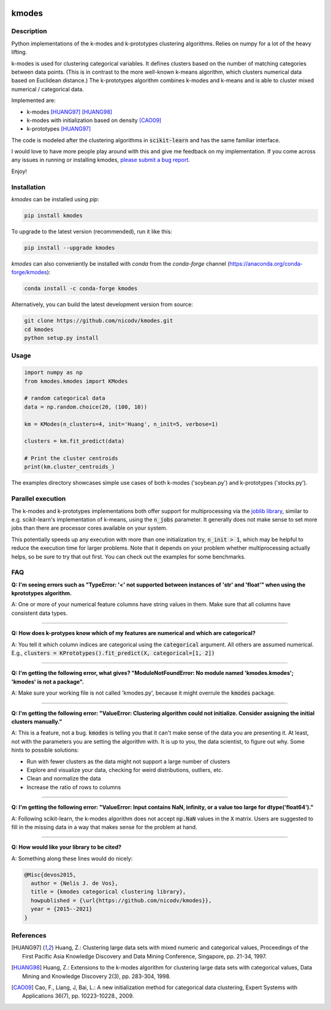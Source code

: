 .. image:: https://img.shields.io/pypi/v/kmodes.svg
    :target: https://pypi.python.org/pypi/kmodes/
    :alt: Version
.. image:: https://github.com/nicodv/kmodes/actions/workflows/python-package.yml/badge.svg?branch=master
    :target: https://github.com/nicodv/kmodes/actions/workflows/python-package.yml
    :alt: Build status
.. image:: https://coveralls.io/repos/nicodv/kmodes/badge.svg
    :target: https://coveralls.io/r/nicodv/kmodes
    :alt: Test coverage
.. image:: https://api.codacy.com/project/badge/Grade/cb19f1f1093a44fa845ebfdaf76975f6
   :alt: Codacy badge
   :target: https://app.codacy.com/app/nicodv/kmodes?utm_source=github.com&utm_medium=referral&utm_content=nicodv/kmodes&utm_campaign=Badge_Grade_Dashboard
.. image:: https://img.shields.io/pypi/dm/kmodes.svg
    :target: https://pypi.python.org/pypi/kmodes/
    :alt: Monthly downloads
.. image:: https://img.shields.io/pypi/pyversions/kmodes.svg
    :target: https://pypi.python.org/pypi/kmodes/
    :alt: Supported Python versions
.. image:: https://img.shields.io/pypi/l/kmodes.svg
    :target: https://github.com/nicodv/kmodes/blob/master/LICENSE
    :alt: License

kmodes
======

Description
-----------

Python implementations of the k-modes and k-prototypes clustering
algorithms. Relies on numpy for a lot of the heavy lifting.

k-modes is used for clustering categorical variables. It defines clusters
based on the number of matching categories between data points. (This is
in contrast to the more well-known k-means algorithm, which clusters
numerical data based on Euclidean distance.) The k-prototypes algorithm
combines k-modes and k-means and is able to cluster mixed numerical /
categorical data.

Implemented are:

- k-modes [HUANG97]_ [HUANG98]_
- k-modes with initialization based on density [CAO09]_
- k-prototypes [HUANG97]_

The code is modeled after the clustering algorithms in :code:`scikit-learn`
and has the same familiar interface.

I would love to have more people play around with this and give me
feedback on my implementation. If you come across any issues in running or
installing kmodes,
`please submit a bug report <https://github.com/nicodv/kmodes/issues>`_.

Enjoy!

Installation
------------

`kmodes` can be installed using `pip`:

.. code:: bash

    pip install kmodes

To upgrade to the latest version (recommended), run it like this:

.. code:: bash

    pip install --upgrade kmodes

`kmodes` can also conveniently be installed with `conda` from the `conda-forge` channel (https://anaconda.org/conda-forge/kmodes):

.. code:: bash

    conda install -c conda-forge kmodes

Alternatively, you can build the latest development version from source:

.. code:: bash

    git clone https://github.com/nicodv/kmodes.git
    cd kmodes
    python setup.py install

Usage
-----
.. code:: python

    import numpy as np
    from kmodes.kmodes import KModes

    # random categorical data
    data = np.random.choice(20, (100, 10))

    km = KModes(n_clusters=4, init='Huang', n_init=5, verbose=1)

    clusters = km.fit_predict(data)

    # Print the cluster centroids
    print(km.cluster_centroids_)

The examples directory showcases simple use cases of both k-modes
('soybean.py') and k-prototypes ('stocks.py').

Parallel execution
------------------

The k-modes and k-prototypes implementations both offer support for
multiprocessing via the 
`joblib library <https://pythonhosted.org/joblib/generated/joblib.Parallel.html>`_,
similar to e.g. scikit-learn's implementation of k-means, using the
:code:`n_jobs` parameter. It generally does not make sense to set more jobs
than there are processor cores available on your system.

This potentially speeds up any execution with more than one initialization try,
:code:`n_init > 1`, which may be helpful to reduce the execution time for
larger problems. Note that it depends on your problem whether multiprocessing
actually helps, so be sure to try that out first. You can check out the
examples for some benchmarks.

FAQ
---

**Q: I'm seeing errors such as "TypeError: '<' not supported between instances of 'str' and 'float'"
when using the kprototypes algorithm.**

A: One or more of your numerical feature columns have string values in them. Make sure that all 
columns have consistent data types.

----

**Q: How does k-protypes know which of my features are numerical and which are categorical?**

A: You tell it which column indices are categorical using the :code:`categorical` argument. All others are assumed numerical. E.g., :code:`clusters = KPrototypes().fit_predict(X, categorical=[1, 2])`

----

**Q: I'm getting the following error, what gives? "ModuleNotFoundError: No module named 'kmodes.kmodes'; 'kmodes' is not a package".**

A: Make sure your working file is not called 'kmodes.py', because it might overrule the :code:`kmodes` package.

----

**Q: I'm getting the following error: "ValueError: Clustering algorithm could not initialize. Consider assigning the initial clusters manually."**

A: This is a feature, not a bug. :code:`kmodes` is telling you that it can't make sense of the data you are presenting it. At least, not with the parameters you are setting the algorithm with. It is up to you, the data scientist, to figure out why. Some hints to possible solutions:

- Run with fewer clusters as the data might not support a large number of clusters
- Explore and visualize your data, checking for weird distributions, outliers, etc.
- Clean and normalize the data
- Increase the ratio of rows to columns

----

**Q: I'm getting the following error: "ValueError: Input contains NaN, infinity, or a value too large for dtype('float64')."**

A: Following scikit-learn, the k-modes algorithm does not accept :code:`np.NaN` 
values in the :code:`X` matrix. Users are suggested to fill in the missing 
data in a way that makes sense for the problem at hand.

----

**Q: How would like your library to be cited?**

A: Something along these lines would do nicely:

.. code-block::

  @Misc{devos2015,
    author = {Nelis J. de Vos},
    title = {kmodes categorical clustering library},
    howpublished = {\url{https://github.com/nicodv/kmodes}},
    year = {2015--2021}
  }


References
----------

.. [HUANG97] Huang, Z.: Clustering large data sets with mixed numeric and
   categorical values, Proceedings of the First Pacific Asia Knowledge
   Discovery and Data Mining Conference, Singapore, pp. 21-34, 1997.

.. [HUANG98] Huang, Z.: Extensions to the k-modes algorithm for clustering
   large data sets with categorical values, Data Mining and Knowledge
   Discovery 2(3), pp. 283-304, 1998.

.. [CAO09] Cao, F., Liang, J, Bai, L.: A new initialization method for
   categorical data clustering, Expert Systems with Applications 36(7),
   pp. 10223-10228., 2009.
